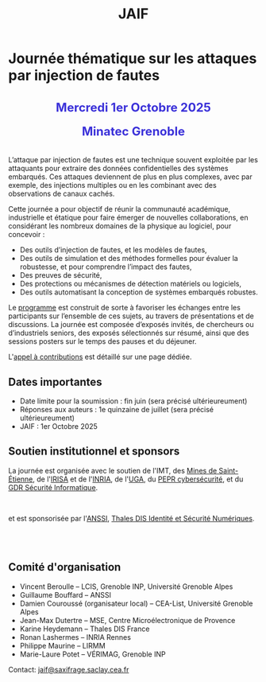 #+STARTUP: showall
#+OPTIONS: toc:nil
#+title: JAIF

* Journée thématique sur les attaques par injection de fautes

#+begin_export html
<p style="text-align:center; font-weight: bold;">
</p>
<p class="alert" style="text-align:center; color: #3B31D9; line-height: 2em; font-size: x-large; font-weight: bold;">
Mercredi 1er Octobre 2025
<br>
Minatec Grenoble
<br>
</p>
<center>
</center>
#+end_export

L’attaque par injection de fautes est une technique souvent exploitée par les attaquants pour extraire des données confidentielles des systèmes embarqués. Ces attaques deviennent de plus en plus complexes, avec par exemple, des injections multiples ou en les combinant avec des observations de canaux cachés.

Cette journée a pour objectif de réunir la communauté académique, industrielle et étatique pour faire émerger de nouvelles collaborations, en considérant les nombreux domaines de la physique au logiciel, pour concevoir :
- Des outils d’injection de fautes, et les modèles de fautes,
- Des outils de simulation et des méthodes formelles pour évaluer la robustesse, et pour comprendre l’impact des fautes,
- Des preuves de sécurité,
- Des protections ou mécanismes de détection matériels ou logiciels,
- Des outils automatisant la conception de systèmes embarqués robustes.

Le [[./programme.html][programme]] est construit de sorte à favoriser les échanges entre les participants sur l’ensemble de ces sujets, au travers de présentations et de discussions.
La journée est composée d’exposés invités, de chercheurs ou d’industriels seniors, des exposés sélectionnés sur résumé, ainsi que des sessions posters sur le temps des pauses et du déjeuner.

L'[[./cfp.html][appel à contributions]] est détaillé sur une page dédiée.

** Dates importantes
:PROPERTIES:
:CUSTOM_ID: dates
:END:


- Date limite pour la soumission : fin juin (sera précisé ultérieureument)
- Réponses aux auteurs : 1e quinzaine de juillet (sera précisé ultérieureument)
- JAIF : 1er Octobre 2025

** Soutien institutionnel et sponsors
:PROPERTIES:
:CUSTOM_ID: sponsors
:END:

La journée est organisée avec le soutien de l'IMT, des [[https://www.mines-stetienne.fr][Mines de Saint-Étienne]], de l'[[https://www.irisa.fr][IRISA]] et de l'[[https://www.inria.fr][INRIA]],
de l'[[https://www.univ-grenoble-alpes.fr][UGA]],
du [[https://www.pepr-cybersecurite.fr][PEPR cybersécurité]],
et du [[https://gdr-securite.irisa.fr][GDR Sécurité Informatique]].

#+BEGIN_EXPORT html
<center>
<p>
<a href="https://www.mines-stetienne.fr">
<img src="./media/MSE_IMT.png" alt="Logo MSE IMT" title="École des Mines de Saint-Étienne / Institut Mines Télécom" data-align="center" height="100" /></a>

     
<a href="https://www.inria.fr">
<img src="./media/Inria.jpg"
alt="Logo INRIA"
title="INRIA"
data-align="center" height="80" /></a>

     
<a href="https://www.irisa.fr">
<img src="./media/IRISA.png"
alt="Logo IRISA"
title="IRISA"
data-align="center" height="80" /></a>

     
<a href="https://www.univ-grenoble-alpes.fr">
<img src="./media/UGA.png"
alt="Logo UGA"
title="UGA"
data-align="center" height="100" /></a>

     
<a href="https://www.pepr-cybersecurite.fr">
<img src="./media/FR2030_Cybersecurite.png"
alt="Logo PEPR cybersécurité"
title="ARSENE"
data-align="center" height="100" /></a>

     
<a href="https://gdr-securite.irisa.fr">
<img src="./media/GDR_logo_04-vecto-01.png" alt="Logo GDR sécurité"
alt="Logo CNRS"
title="CNRS"
data-align="center" height="100" /></a>

</p>
</center>
#+END_EXPORT

et est sponsorisée par
l'[[https://www.ssi.gouv.fr/][ANSSI]],
[[https://www.thalesgroup.com/fr/europe/france/dis][Thales DIS Identité et Sécurité Numériques]].
# # [[https://www.alphanov.com/produits-services/solutions-laser-test-de-circuits-integres][ALPhANOV]],
# # [[https://www.brightsight.com][Brightsight]],
# # [[https://www.idemia.com/business/idemia-secure-transactions][IDEMIA]],
# # [[https://www.ledger.com][Ledger]],
# # [[https://ptcc.fr][PTCC]],

# IMT,
# Brightsight,

#+BEGIN_EXPORT html
<br></br>
<center>

<!--
<a href="https://www.alphanov.com/produits-services/solutions-laser-test-de-circuits-integres">
<img src="./media/Alphanov.png" alt="Logo ALPhANOV" title="ALPhANOV" data-align="center" height="80" /></a>
-->

<a href="https://cyber.gouv.fr">
<img src="./media/ANSSI_Logo.svg" alt="Logo ANSSI" title="ANSSI" data-align="center" height="120" /></a>

<!--
<a href="https://www.idemia.com/business/idemia-secure-transactions">
<img src="./media/IDEMIA.png" alt="Logo IDEMIA" title="IDEMIA" data-align="center" height="100" /></a>
-->

<!--
<a href="https://www.ledger.com">
<img src="./media/ledger.png" alt="Logo Ledger" title="Ledger" data-align="center" height="80" /></a>
-->

<!--

     

<a href="https://ptcc.fr">
<img src="./media/PTCC_small.jpg" alt="Logo PTCC" title="PTCC" data-align="center" height="100" /></a>
-->

<!--


<a href="https://www.brightsight.com">
<img src="./media/SGS-Brightsight.png" alt="Logo SGS-Brightsignt" title="SGS-Brightsignt" data-align="center" height="80" /></a>
-->

<a href="https://www.thalesgroup.com/fr/europe/france/dis">
<img src="./media/Thales.png" alt="Logo Thales" title="Thales DIS" data-align="center" height="140" /></a>

</center>
#+END_EXPORT


# <p>
# <a href="https://www.alphanov.com">
# <img src="./media/logo-Alphanov.png" alt="Logo Alpanov" title="Alpanov" data-align="center" height="80" /></a>

#      
# <a href="https://www.secure-ic.fr">
# <img src="./media/logo-SecureIC.png" alt="Logo Secure-IC" title="Secure-IC" data-align="center" height="80" /></a>

#      
# <a href="https://www.brightsight.com">
# <img src="./media/logo-SGS-Brightsight.png" alt="Logo SGS-Brightsignt" title="SGS-Brightsignt" data-align="center" height="80" /></a>

#      
# <a href="https://www.st.com">
# <img src="./media/logo-ST.jpg" alt="Logo ST" title="ST" data-align="center" height="80" /></a>
# </p>

** Comité d'organisation
:PROPERTIES:
:CUSTOM_ID: comite
:END:

+ Vincent Beroulle  -- LCIS, Grenoble INP, Université Grenoble Alpes
+ Guillaume Bouffard --  ANSSI
+ Damien Couroussé (organisateur local) -- CEA-List, Université Grenoble Alpes
+ Jean-Max Dutertre  -- MSE, Centre Microélectronique de Provence
+ Karine Heydemann -- Thales DIS France
+ Ronan Lashermes -- INRIA Rennes
+ Philippe Maurine -- LIRMM
+ Marie-Laure Potet -- VÉRIMAG, Grenoble INP

Contact: [[mailto:jaif@saxifrage.saclay.cea.fr][jaif@saxifrage.saclay.cea.fr]]
